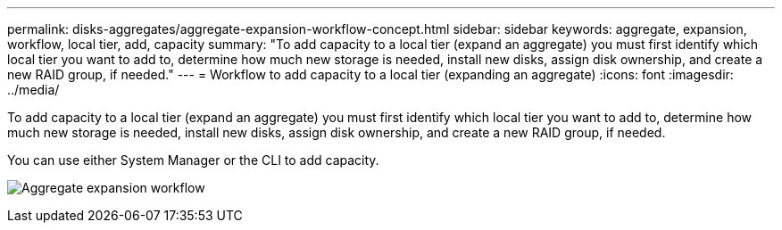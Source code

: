 ---
permalink: disks-aggregates/aggregate-expansion-workflow-concept.html
sidebar: sidebar
keywords: aggregate, expansion, workflow, local tier, add, capacity
summary: "To add capacity to a local tier (expand an aggregate) you must first identify which local tier you want to add to, determine how much new storage is needed, install new disks, assign disk ownership, and create a new RAID group, if needed."
---
= Workflow to add capacity to a local tier (expanding an aggregate)
:icons: font
:imagesdir: ../media/

[.lead]
To add capacity to a local tier (expand an aggregate) you must first identify which local tier you want to add to, determine how much new storage is needed, install new disks, assign disk ownership, and create a new RAID group, if needed.

You can use either System Manager or the CLI to add capacity.

image:aggregate-expansion-workflow.png[Aggregate expansion workflow]

// BURT 1485072, 08-30-2022
